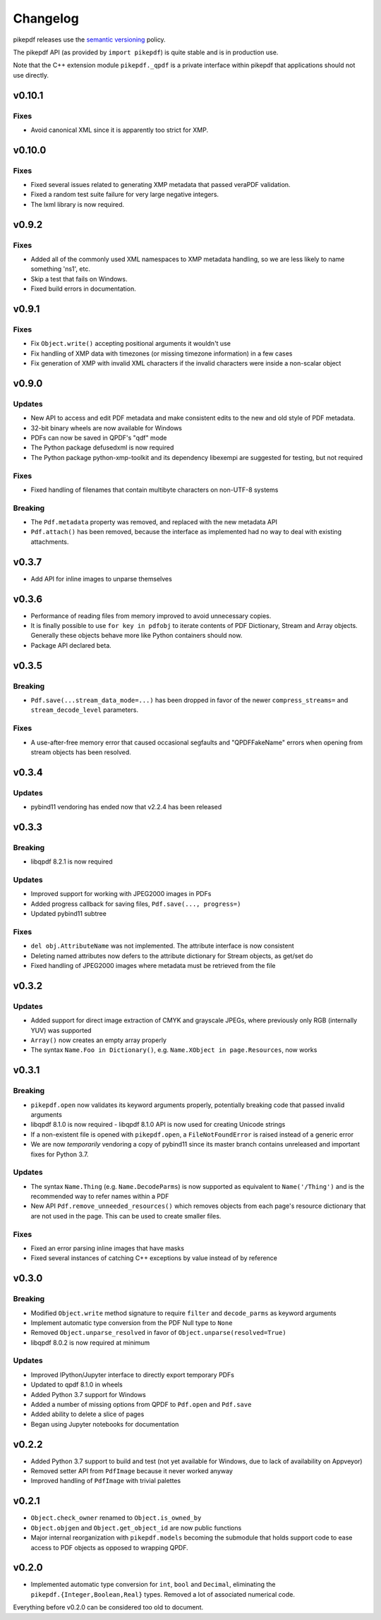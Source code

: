 .. _changelog:

Changelog
#########

pikepdf releases use the `semantic versioning <http://semver.org>`_ policy.

The pikepdf API (as provided by ``import pikepdf``) is quite stable and is in production use.

Note that the C++ extension module ``pikepdf._qpdf`` is a private interface within pikepdf that applications should not use directly.

v0.10.1
=======

Fixes
-----

* Avoid canonical XML since it is apparently too strict for XMP.

v0.10.0
=======

Fixes
-----

* Fixed several issues related to generating XMP metadata that passed veraPDF validation.

* Fixed a random test suite failure for very large negative integers.

* The lxml library is now required.

v0.9.2
======

Fixes
-----

* Added all of the commonly used XML namespaces to XMP metadata handling, so we are less likely to name something 'ns1', etc.

* Skip a test that fails on Windows.

* Fixed build errors in documentation.

v0.9.1
======

Fixes
-----

* Fix ``Object.write()`` accepting positional arguments it wouldn't use

* Fix handling of XMP data with timezones (or missing timezone information) in a few cases

* Fix generation of XMP with invalid XML characters if the invalid characters were inside a non-scalar object

v0.9.0
======

Updates
-------

* New API to access and edit PDF metadata and make consistent edits to the new and old style of PDF metadata.

* 32-bit binary wheels are now available for Windows

* PDFs can now be saved in QPDF's "qdf" mode

* The Python package defusedxml is now required

* The Python package python-xmp-toolkit and its dependency libexempi are suggested for testing, but not required

Fixes
-----

* Fixed handling of filenames that contain multibyte characters on non-UTF-8 systems

Breaking
--------

* The ``Pdf.metadata`` property was removed, and replaced with the new metadata API

* ``Pdf.attach()`` has been removed, because the interface as implemented had no way to deal with existing attachments.

v0.3.7
======

* Add API for inline images to unparse themselves

v0.3.6
======

* Performance of reading files from memory improved to avoid unnecessary copies.

* It is finally possible to use ``for key in pdfobj`` to iterate contents of PDF Dictionary, Stream and Array objects. Generally these objects behave more like Python containers should now.

* Package API declared beta.

v0.3.5
======

Breaking
--------

* ``Pdf.save(...stream_data_mode=...)`` has been dropped in favor of the newer ``compress_streams=`` and ``stream_decode_level`` parameters.

Fixes
-----

* A use-after-free memory error that caused occasional segfaults and "QPDFFakeName" errors when opening from stream objects has been resolved.

v0.3.4
======

Updates
-------

* pybind11 vendoring has ended now that v2.2.4 has been released

v0.3.3
======

Breaking
--------

* libqpdf 8.2.1 is now required

Updates
-------

* Improved support for working with JPEG2000 images in PDFs
* Added progress callback for saving files, ``Pdf.save(..., progress=)``
* Updated pybind11 subtree

Fixes
-----

* ``del obj.AttributeName`` was not implemented. The attribute interface is now consistent
* Deleting named attributes now defers to the attribute dictionary for Stream objects, as get/set do
* Fixed handling of JPEG2000 images where metadata must be retrieved from the file

v0.3.2
======

Updates
-------

* Added support for direct image extraction of CMYK and grayscale JPEGs, where previously only RGB (internally YUV) was supported
* ``Array()`` now creates an empty array properly
* The syntax ``Name.Foo in Dictionary()``, e.g. ``Name.XObject in page.Resources``, now works

v0.3.1
======

Breaking
--------

* ``pikepdf.open`` now validates its keyword arguments properly, potentially breaking code that passed invalid arguments
* libqpdf 8.1.0 is now required - libqpdf 8.1.0 API is now used for creating Unicode strings
* If a non-existent file is opened with ``pikepdf.open``, a ``FileNotFoundError`` is raised instead of a generic error
* We are now *temporarily* vendoring a copy of pybind11 since its master branch contains unreleased and important fixes for Python 3.7.

Updates
-------

* The syntax ``Name.Thing`` (e.g. ``Name.DecodeParms``) is now supported as equivalent to ``Name('/Thing')`` and is the recommended way to refer names within a PDF
* New API ``Pdf.remove_unneeded_resources()`` which removes objects from each page's resource dictionary that are not used in the page. This can be used to create smaller files.

Fixes
-----

* Fixed an error parsing inline images that have masks
* Fixed several instances of catching C++ exceptions by value instead of by reference

v0.3.0
======

Breaking
--------

* Modified ``Object.write`` method signature to require ``filter`` and ``decode_parms`` as keyword arguments
* Implement automatic type conversion from the PDF Null type to ``None``
* Removed ``Object.unparse_resolved`` in favor of ``Object.unparse(resolved=True)``
* libqpdf 8.0.2 is now required at minimum

Updates
-------

* Improved IPython/Jupyter interface to directly export temporary PDFs
* Updated to qpdf 8.1.0 in wheels
* Added Python 3.7 support for Windows
* Added a number of missing options from QPDF to ``Pdf.open`` and ``Pdf.save``
* Added ability to delete a slice of pages
* Began using Jupyter notebooks for documentation

v0.2.2
======

* Added Python 3.7 support to build and test (not yet available for Windows, due to lack of availability on Appveyor)
* Removed setter API from ``PdfImage`` because it never worked anyway
* Improved handling of ``PdfImage`` with trivial palettes

v0.2.1
======

* ``Object.check_owner`` renamed to ``Object.is_owned_by``
* ``Object.objgen`` and ``Object.get_object_id`` are now public functions
* Major internal reorganization with ``pikepdf.models`` becoming the submodule that holds support code to ease access to PDF objects as opposed to wrapping QPDF.

v0.2.0
======

* Implemented automatic type conversion for ``int``, ``bool`` and ``Decimal``, eliminating the ``pikepdf.{Integer,Boolean,Real}`` types. Removed a lot of associated numerical code.

Everything before v0.2.0 can be considered too old to document.
